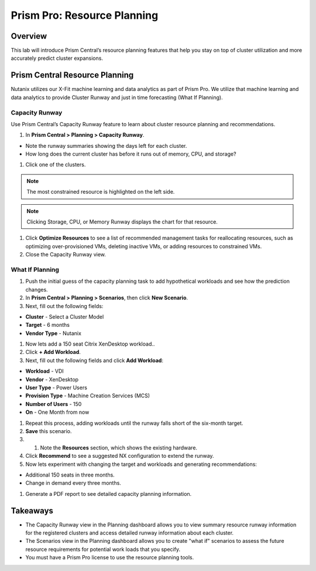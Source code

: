 .. _prism_pro_resource_planning:

--------------------------------
Prism Pro: Resource Planning
--------------------------------

Overview
++++++++

This lab will introduce Prism Central’s resource planning features that help you stay on top of cluster utilization and more accurately predict cluster expansions.

Prism Central Resource Planning
+++++++++++++++++++++++++++++++

Nutanix utilizes our X-Fit machine learning and data analytics as part of Prism Pro. We utilize that machine learning and data analytics to provide Cluster Runway and just in time forecasting (What If Planning).

Capacity Runway
...............

Use Prism Central’s Capacity Runway feature to learn about cluster resource planning and recommendations.

#. In **Prism Central > Planning > Capacity Runway**.

- Note the runway summaries showing the days left for each cluster.
- How long does the current cluster has before it runs out of memory, CPU, and storage?

#. Click one of the clusters.

.. note::

  The most constrained resource is highlighted on the left side.

.. note::

  Clicking Storage, CPU, or Memory Runway displays the chart for that resource.

#. Click **Optimize Resources** to see a list of recommended management tasks for reallocating resources, such as optimizing over-provisioned VMs, deleting inactive VMs, or adding resources to constrained VMs.

#. Close the Capacity Runway view.

What If Planning
................

#. Push the initial guess of the capacity planning task to add hypothetical workloads and see how the prediction changes.

#. In **Prism Central > Planning > Scenarios**, then click **New Scenario**.

#. Next, fill out the following fields:

- **Cluster** - Select a Cluster Model
- **Target** - 6 months
- **Vendor Type** - Nutanix

#. Now lets add a 150 seat Citrix XenDesktop workload..

#. Click **+ Add Workload**.

#. Next, fill out the following fields and click **Add Workload**:

- **Workload** - VDI
- **Vendor** - XenDesktop
- **User Type** - Power Users
- **Provision Type** - Machine Creation Services (MCS)
- **Number of Users** - 150
- **On** - One Month from now

#. Repeat this process, adding workloads until the runway falls short of the six-month target.

#. **Save** this scenario.

#. #. Note the **Resources** section, which shows the existing hardware.

#. Click **Recommend** to see a suggested NX configuration to extend the runway.

#. Now lets experiment with changing the target and workloads and generating recommendations:

- Additional 150 seats in three months.
- Change in demand every three months.

#. Generate a PDF report to see detailed capacity planning information.

Takeaways
+++++++++

- The Capacity Runway view in the Planning dashboard allows you to view summary resource runway information for the registered clusters and access detailed runway information about each cluster.
- The Scenarios view in the Planning dashboard allows you to create "what if" scenarios to assess the future resource requirements for potential work loads that you specify.
- You must have a Prism Pro license to use the resource planning tools.
